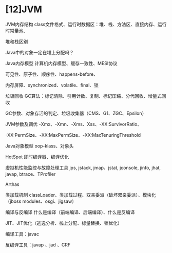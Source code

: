 * [12]JVM

JVM内存结构
class文件格式、运行时数据区：堆、栈、方法区、直接内存、运行时常量池、

堆和栈区别

Java中的对象一定在堆上分配吗？

Java内存模型 计算机内存模型、缓存一致性、MESI协议

可见性、原子性、顺序性、happens-before、

内存屏障、synchronized、volatile、final、锁

垃圾回收
GC算法：标记清除、引用计数、复制、标记压缩、分代回收、增量式回收

GC参数、对象存活的判定、垃圾收集器（CMS、G1、ZGC、Epsilon）

JVM参数及调优 -Xmx、-Xmn、-Xms、Xss、-XX:SurvivorRatio、

-XX:PermSize、-XX:MaxPermSize、-XX:MaxTenuringThreshold

Java对象模型 oop-klass、对象头

HotSpot 即时编译器、编译优化

虚拟机性能监控与故障处理工具 jps, jstack, jmap、jstat, jconsole, jinfo,
jhat, javap, btrace、TProfiler

Arthas

类加载机制
classLoader、类加载过程、双亲委派（破坏双亲委派）、模块化（jboss
modules、osgi、jigsaw）

编译与反编译 什么是编译（前端编译、后端编译）、什么是反编译

JIT、JIT优化（逃逸分析、栈上分配、标量替换、锁优化）

编译工具：javac

反编译工具：javap 、jad 、CRF
